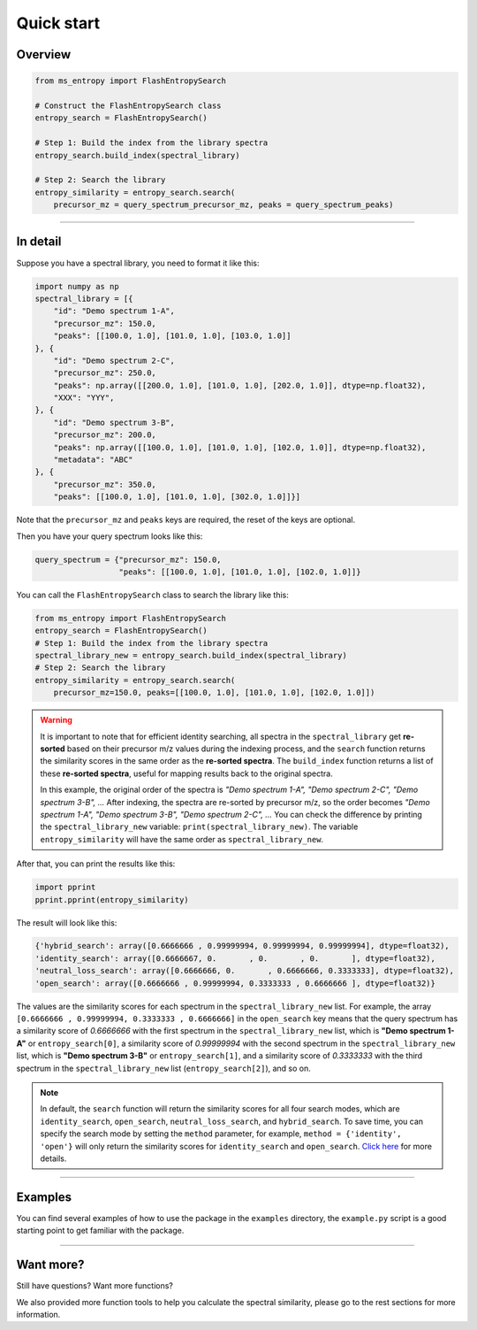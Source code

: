 ===========
Quick start
===========


Overview
========

.. code-block:: python

    from ms_entropy import FlashEntropySearch

    # Construct the FlashEntropySearch class
    entropy_search = FlashEntropySearch()

    # Step 1: Build the index from the library spectra
    entropy_search.build_index(spectral_library)

    # Step 2: Search the library
    entropy_similarity = entropy_search.search(
        precursor_mz = query_spectrum_precursor_mz, peaks = query_spectrum_peaks)

------------

In detail
=========

Suppose you have a spectral library, you need to format it like this:

.. code-block:: python

    import numpy as np
    spectral_library = [{
        "id": "Demo spectrum 1-A",
        "precursor_mz": 150.0,
        "peaks": [[100.0, 1.0], [101.0, 1.0], [103.0, 1.0]]
    }, {
        "id": "Demo spectrum 2-C",
        "precursor_mz": 250.0,
        "peaks": np.array([[200.0, 1.0], [101.0, 1.0], [202.0, 1.0]], dtype=np.float32),
        "XXX": "YYY",
    }, {
        "id": "Demo spectrum 3-B",
        "precursor_mz": 200.0,
        "peaks": np.array([[100.0, 1.0], [101.0, 1.0], [102.0, 1.0]], dtype=np.float32),
        "metadata": "ABC"
    }, {
        "precursor_mz": 350.0,
        "peaks": [[100.0, 1.0], [101.0, 1.0], [302.0, 1.0]]}]

Note that the ``precursor_mz`` and ``peaks`` keys are required, the reset of the keys are optional.

Then you have your query spectrum looks like this:

.. code-block:: python

    query_spectrum = {"precursor_mz": 150.0,
                      "peaks": [[100.0, 1.0], [101.0, 1.0], [102.0, 1.0]]}

You can call the ``FlashEntropySearch`` class to search the library like this:

.. code-block:: python

    from ms_entropy import FlashEntropySearch
    entropy_search = FlashEntropySearch()
    # Step 1: Build the index from the library spectra
    spectral_library_new = entropy_search.build_index(spectral_library)
    # Step 2: Search the library
    entropy_similarity = entropy_search.search(
        precursor_mz=150.0, peaks=[[100.0, 1.0], [101.0, 1.0], [102.0, 1.0]])

.. warning::
    It is important to note that for efficient identity searching, all spectra in the ``spectral_library`` get **re-sorted** based on their precursor m/z values during the indexing process, and the ``search`` function returns the similarity scores in the same order as the **re-sorted spectra**. The ``build_index`` function returns a list of these **re-sorted spectra**, useful for mapping results back to the original spectra.

    In this example, the original order of the spectra is `"Demo spectrum 1-A", "Demo spectrum 2-C", "Demo spectrum 3-B", ...` After indexing, the spectra are re-sorted by precursor m/z, so the order becomes `"Demo spectrum 1-A", "Demo spectrum 3-B", "Demo spectrum 2-C", ...` You can check the difference by printing the ``spectral_library_new`` variable: ``print(spectral_library_new)``. The variable ``entropy_similarity`` will have the same order as ``spectral_library_new``.

After that, you can print the results like this:

.. code-block:: python

    import pprint
    pprint.pprint(entropy_similarity)

The result will look like this:

.. code-block:: python

    {'hybrid_search': array([0.6666666 , 0.99999994, 0.99999994, 0.99999994], dtype=float32),
    'identity_search': array([0.6666667, 0.       , 0.       , 0.       ], dtype=float32),
    'neutral_loss_search': array([0.6666666, 0.       , 0.6666666, 0.3333333], dtype=float32),
    'open_search': array([0.6666666 , 0.99999994, 0.3333333 , 0.6666666 ], dtype=float32)}

The values are the similarity scores for each spectrum in the ``spectral_library_new`` list. For example, the array ``[0.6666666 , 0.99999994, 0.3333333 , 0.6666666]`` in the ``open_search`` key means that the query spectrum has a similarity score of `0.6666666` with the first spectrum in the ``spectral_library_new`` list, which is **"Demo spectrum 1-A"** or ``entropy_search[0]``, a similarity score of `0.99999994` with the second spectrum in the ``spectral_library_new`` list, which is **"Demo spectrum 3-B"** or ``entropy_search[1]``, and a similarity score of `0.3333333` with the third spectrum in the ``spectral_library_new`` list (``entropy_search[2]``), and so on.

.. note::
    In default, the ``search`` function will return the similarity scores for all four search modes, which are ``identity_search``, ``open_search``, ``neutral_loss_search``, and ``hybrid_search``. To save time, you can specify the search mode by setting the ``method`` parameter, for example, ``method = {'identity', 'open'}`` will only return the similarity scores for ``identity_search`` and ``open_search``. `Click here <./entropy_search_basic_usage.html#search-function>`_ for more details.

------------

Examples
========

You can find several examples of how to use the package in the ``examples`` directory, the ``example.py`` script is a good starting point to get familiar with the package.

------------

Want more?
==========

Still have questions? Want more functions?

We also provided more function tools to help you calculate the spectral similarity, please go to the rest sections for more information.
